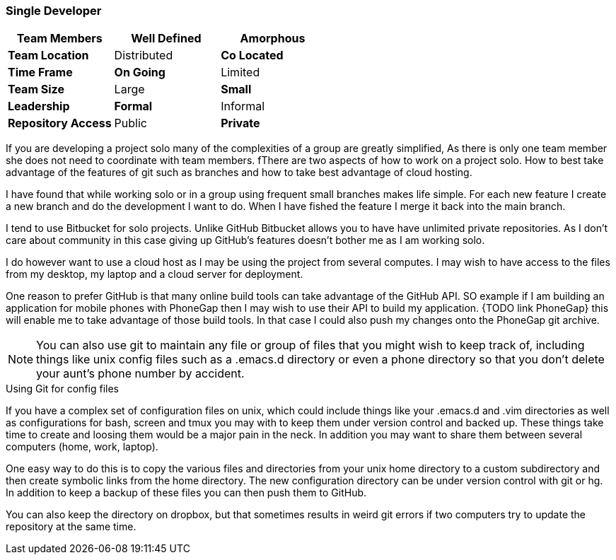 === Single Developer


[grid="rows",format="csv"]
[options="header",cols="<s,<,<"]
|===========================
Team Members, *Well Defined* , Amorphous
Team Location, Distributed, *Co Located*
Time Frame, *On Going*, Limited
Team Size, Large, *Small*
Leadership, *Formal*, Informal
Repository Access, Public, *Private*
|===========================

If you are developing a project solo many of the complexities of a
group are greatly simplified, As there is only one team member she
does not need to coordinate  with team members.  fThere are two aspects
of how to work on a project solo. How to best take advantage of the
features of git such as branches and how to take best advantage of
cloud hosting.

I have found that while working solo or in a group using frequent
small branches makes life simple.  For each new feature I create a new
branch and do the development I want to do. When I have fished the
feature I merge it back into the main branch.

I tend to use Bitbucket for solo projects. Unlike GitHub Bitbucket
allows you to have have unlimited private repositories. As I don't
care about community in this case giving up GitHub's features doesn't
bother me as I am working solo.

I do however want to use a cloud host as I may be using the project
from several computes. I may wish to have access to the files from my
desktop, my laptop and a cloud server for deployment.

One reason to prefer GitHub is that many online build tools can take
advantage of the GitHub API.  SO example if I am building an
application for mobile phones with PhoneGap then I may wish to use
their API to build my application. {TODO link PhoneGap} this will
enable me to take advantage of those build tools. In that case I could
also push my changes onto the PhoneGap git archive.


NOTE: You can also use git to maintain any file or group of files that
you might wish to keep track of, including things like unix config
files such as a +.emacs.d+ directory or even a phone directory so that
you don't delete your aunt's phone number by accident.

.Using Git for config files
****************************************
If you have a complex set of configuration files on unix, which could
include things like your +.emacs.d+ and +.vim+ directories as well as
configurations for bash, screen and tmux you may with to keep them
under version control and backed up. These things take time to create
and loosing them would be a major pain in the neck. In addition you
may want to share them between several computers (home, work,
laptop). 

One easy way to do this is to copy the various files and directories
from your unix home directory to a custom subdirectory and then create
symbolic links from the home directory. The new configuration
directory can be  under version control with git or hg. In addition to
keep a backup of these files you can then push them to GitHub. 

You can also keep the directory on dropbox, but that sometimes results
in weird git errors if two computers try to update the repository at
the same time. 



****************************************
